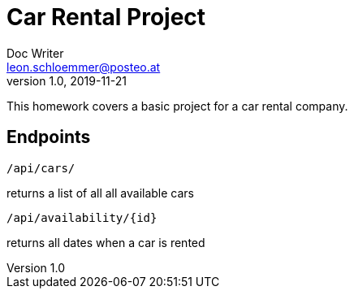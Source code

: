 = Car Rental Project
Doc Writer <leon.schloemmer@posteo.at>
v1.0, 2019-11-21

This homework covers a basic project for a car rental company.

== Endpoints

    /api/cars/

returns a list of all all available cars

    /api/availability/{id}

returns all dates when a car is rented
